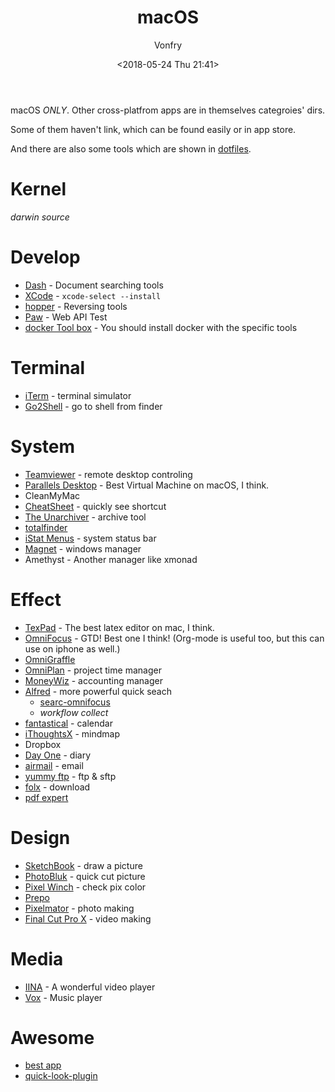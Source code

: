 #+TITLE: macOS
#+Date: <2018-05-24 Thu 21:41>
#+AUTHOR: Vonfry

macOS /ONLY/. Other cross-platfrom apps are in themselves categroies' dirs.

Some of them haven't link, which can be found easily or in app store.

And there are also some tools which are shown in [[https://github.com/VonFry/dotfiles/blob/master/setup/11macos.sh][dotfiles]].

* Kernel
  [[darwin-xnu][darwin source]]

* Develop
  - [[https://kapeli.com/dash][Dash]] - Document searching tools
  - [[https://developer.apple.com/cn/xcode/ide/][XCode]] - =xcode-select --install=
  - [[https://www.hopperapp.com/][hopper]] - Reversing tools
  - [[https://paw.cloud/][Paw]] - Web API Test
  - [[https://www.docker.com/][docker Tool box]] - You should install docker with the specific tools

* Terminal
  - [[https://www.iterm2.com/][iTerm]] - terminal simulator
  - [[https://itunes.apple.com/cn/app/go2shell/id445770608][Go2Shell]] - go to shell from finder

* System
  - [[https://www.teamviewer.com/][Teamviewer]] - remote desktop controling
  - [[http://www.parallels.com][Parallels Desktop]] - Best Virtual Machine on macOS, I think.
  - CleanMyMac
  - [[https://www.mediaatelier.com/CheatSheet/][CheatSheet]] - quickly see shortcut
  - [[https://theunarchiver.com][The Unarchiver]] - archive tool
  - [[https://totalfinder.binaryage.com/][totalfinder]]
  - [[https://bjango.com/mac/istatmenus/][iStat Menus]] - system status bar
  - [[http://magnet.crowdcafe.com/][Magnet]] - windows manager
  - Amethyst - Another manager like xmonad

* Effect
  - [[https://www.texpad.com/][TexPad]] - The best latex editor on mac, I think.
  - [[https://www.omnigroup.com/omnifocus][OmniFocus]] - GTD! Best one I think! (Org-mode is useful too, but this can use on iphone as well.)
  - [[https://www.omnigroup.com/][OmniGraffle]]
  - [[https://www.omnigroup.com/][OmniPlan]] - project time manager
  - [[https://wiz.money/][MoneyWiz]] - accounting manager
  - [[https://www.alfredapp.com/][Alfred]] - more powerful quick seach
    - [[https://github.com/rhydlewis/search-omnifocus][searc-omnifocus]]
    - [[zenorocha / alfred-workflows%0A][workflow collect]]
  - [[https://flexibits.com/fantastical][fantastical]] - calendar
  - [[https://www.toketaware.com/ithoughts-osx/][iThoughtsX]] - mindmap
  - Dropbox
  - [[http://dayoneapp.com/][Day One]] - diary
  - [[http://airmailapp.com/][airmail]] - email
  - [[https://www.yummysoftware.com/][yummy ftp]] - ftp & sftp
  - [[https://itunes.apple.com/us/app/folx-go/id736584830][folx]] - download
  - [[https://pdfexpert.com/][pdf expert]]

* Design
  - [[https://sketchbook.com/][SketchBook]] - draw a picture
  - [[https://photobulkeditor.com/][PhotoBluk]] - quick cut picture
  - [[https://itunes.apple.com/us/app/pixel-winch/id735066709][Pixel Winch]] - check pix color
  - [[https://itunes.apple.com/us/app/prepo/id476533227][Prepo]]
  - [[http://www.pixelmator.com/pro/][Pixelmator]] - photo making
  - [[https://www.apple.com/final-cut-pro/][Final Cut Pro X]] - video making

* Media
  - [[https://github.com/lhc70000/iina][IINA]] - A wonderful video player
  - [[https://vox.rocks/][Vox]] - Music player

* Awesome
  - [[https://github.com/hzlzh/Best-App][best app]]
  - [[https://github.com/sindresorhus/quick-look-plugins][quick-look-plugin]]
